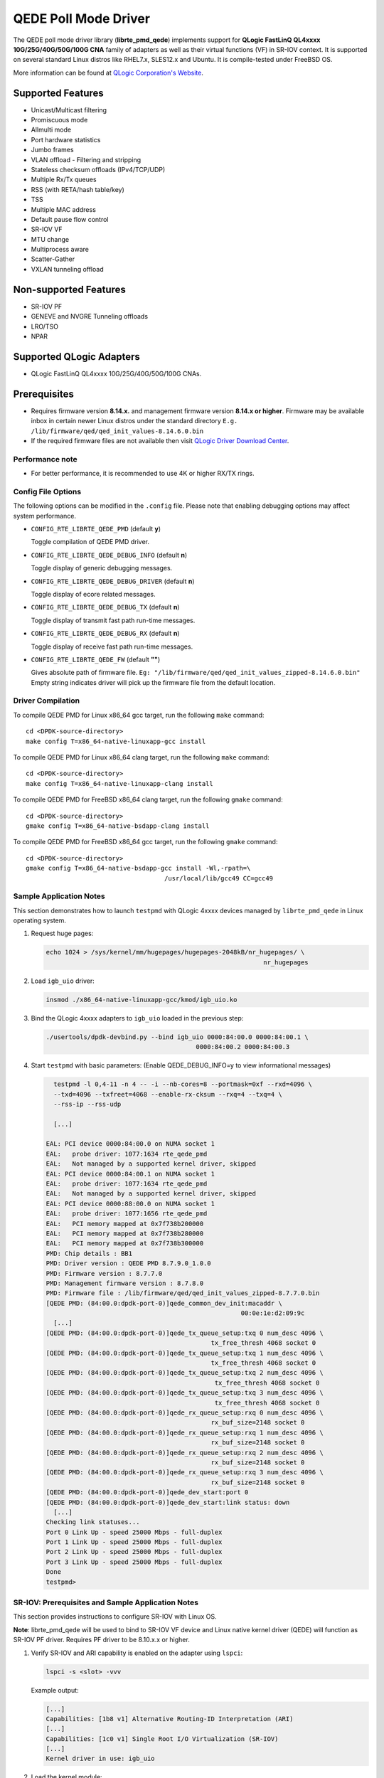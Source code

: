 ..  BSD LICENSE
    Copyright (c) 2016 QLogic Corporation
    All rights reserved.

    Redistribution and use in source and binary forms, with or without
    modification, are permitted provided that the following conditions
    are met:

    * Redistributions of source code must retain the above copyright
    notice, this list of conditions and the following disclaimer.
    * Redistributions in binary form must reproduce the above copyright
    notice, this list of conditions and the following disclaimer in
    the documentation and/or other materials provided with the
    distribution.
    * Neither the name of QLogic Corporation nor the names of its
    contributors may be used to endorse or promote products derived
    from this software without specific prior written permission.

    THIS SOFTWARE IS PROVIDED BY THE COPYRIGHT HOLDERS AND CONTRIBUTORS
    "AS IS" AND ANY EXPRESS OR IMPLIED WARRANTIES, INCLUDING, BUT NOT
    LIMITED TO, THE IMPLIED WARRANTIES OF MERCHANTABILITY AND FITNESS FOR
    A PARTICULAR PURPOSE ARE DISCLAIMED. IN NO EVENT SHALL THE COPYRIGHT
    OWNER OR CONTRIBUTORS BE LIABLE FOR ANY DIRECT, INDIRECT, INCIDENTAL,
    SPECIAL, EXEMPLARY, OR CONSEQUENTIAL DAMAGES (INCLUDING, BUT NOT
    LIMITED TO, PROCUREMENT OF SUBSTITUTE GOODS OR SERVICES; LOSS OF USE,
    DATA, OR PROFITS; OR BUSINESS INTERRUPTION) HOWEVER CAUSED AND ON ANY
    THEORY OF LIABILITY, WHETHER IN CONTRACT, STRICT LIABILITY, OR TORT
    (INCLUDING NEGLIGENCE OR OTHERWISE) ARISING IN ANY WAY OUT OF THE USE
    OF THIS SOFTWARE, EVEN IF ADVISED OF THE POSSIBILITY OF SUCH DAMAGE.

QEDE Poll Mode Driver
======================

The QEDE poll mode driver library (**librte_pmd_qede**) implements support
for **QLogic FastLinQ QL4xxxx 10G/25G/40G/50G/100G CNA** family of adapters as well
as their virtual functions (VF) in SR-IOV context. It is supported on
several standard Linux distros like RHEL7.x, SLES12.x and Ubuntu.
It is compile-tested under FreeBSD OS.

More information can be found at `QLogic Corporation's Website
<http://www.qlogic.com>`_.

Supported Features
------------------

- Unicast/Multicast filtering
- Promiscuous mode
- Allmulti mode
- Port hardware statistics
- Jumbo frames
- VLAN offload - Filtering and stripping
- Stateless checksum offloads (IPv4/TCP/UDP)
- Multiple Rx/Tx queues
- RSS (with RETA/hash table/key)
- TSS
- Multiple MAC address
- Default pause flow control
- SR-IOV VF
- MTU change
- Multiprocess aware
- Scatter-Gather
- VXLAN tunneling offload

Non-supported Features
----------------------

- SR-IOV PF
- GENEVE and NVGRE Tunneling offloads
- LRO/TSO
- NPAR

Supported QLogic Adapters
-------------------------

- QLogic FastLinQ QL4xxxx 10G/25G/40G/50G/100G CNAs.

Prerequisites
-------------

- Requires firmware version **8.14.x.** and management firmware
  version **8.14.x or higher**. Firmware may be available
  inbox in certain newer Linux distros under the standard directory
  ``E.g. /lib/firmware/qed/qed_init_values-8.14.6.0.bin``

- If the required firmware files are not available then visit
  `QLogic Driver Download Center <http://driverdownloads.qlogic.com>`_.

Performance note
~~~~~~~~~~~~~~~~

- For better performance, it is recommended to use 4K or higher RX/TX rings.

Config File Options
~~~~~~~~~~~~~~~~~~~

The following options can be modified in the ``.config`` file. Please note that
enabling debugging options may affect system performance.

- ``CONFIG_RTE_LIBRTE_QEDE_PMD`` (default **y**)

  Toggle compilation of QEDE PMD driver.

- ``CONFIG_RTE_LIBRTE_QEDE_DEBUG_INFO`` (default **n**)

  Toggle display of generic debugging messages.

- ``CONFIG_RTE_LIBRTE_QEDE_DEBUG_DRIVER`` (default **n**)

  Toggle display of ecore related messages.

- ``CONFIG_RTE_LIBRTE_QEDE_DEBUG_TX`` (default **n**)

  Toggle display of transmit fast path run-time messages.

- ``CONFIG_RTE_LIBRTE_QEDE_DEBUG_RX`` (default **n**)

  Toggle display of receive fast path run-time messages.

- ``CONFIG_RTE_LIBRTE_QEDE_FW`` (default **""**)

  Gives absolute path of firmware file.
  ``Eg: "/lib/firmware/qed/qed_init_values_zipped-8.14.6.0.bin"``
  Empty string indicates driver will pick up the firmware file
  from the default location.

Driver Compilation
~~~~~~~~~~~~~~~~~~

To compile QEDE PMD for Linux x86_64 gcc target, run the following ``make``
command::

   cd <DPDK-source-directory>
   make config T=x86_64-native-linuxapp-gcc install

To compile QEDE PMD for Linux x86_64 clang target, run the following ``make``
command::

   cd <DPDK-source-directory>
   make config T=x86_64-native-linuxapp-clang install

To compile QEDE PMD for FreeBSD x86_64 clang target, run the following ``gmake``
command::

   cd <DPDK-source-directory>
   gmake config T=x86_64-native-bsdapp-clang install

To compile QEDE PMD for FreeBSD x86_64 gcc target, run the following ``gmake``
command::

   cd <DPDK-source-directory>
   gmake config T=x86_64-native-bsdapp-gcc install -Wl,-rpath=\
                                        /usr/local/lib/gcc49 CC=gcc49


Sample Application Notes
~~~~~~~~~~~~~~~~~~~~~~~~

This section demonstrates how to launch ``testpmd`` with QLogic 4xxxx
devices managed by ``librte_pmd_qede`` in Linux operating system.

#. Request huge pages:

   .. code-block:: console

      echo 1024 > /sys/kernel/mm/hugepages/hugepages-2048kB/nr_hugepages/ \
                                                                nr_hugepages

#. Load ``igb_uio`` driver:

   .. code-block:: console

      insmod ./x86_64-native-linuxapp-gcc/kmod/igb_uio.ko

#. Bind the QLogic 4xxxx adapters to ``igb_uio`` loaded in the
   previous step:

   .. code-block:: console

      ./usertools/dpdk-devbind.py --bind igb_uio 0000:84:00.0 0000:84:00.1 \
                                              0000:84:00.2 0000:84:00.3

#. Start ``testpmd`` with basic parameters:
   (Enable QEDE_DEBUG_INFO=y to view informational messages)

   .. code-block:: console

      testpmd -l 0,4-11 -n 4 -- -i --nb-cores=8 --portmask=0xf --rxd=4096 \
      --txd=4096 --txfreet=4068 --enable-rx-cksum --rxq=4 --txq=4 \
      --rss-ip --rss-udp

      [...]

    EAL: PCI device 0000:84:00.0 on NUMA socket 1
    EAL:   probe driver: 1077:1634 rte_qede_pmd
    EAL:   Not managed by a supported kernel driver, skipped
    EAL: PCI device 0000:84:00.1 on NUMA socket 1
    EAL:   probe driver: 1077:1634 rte_qede_pmd
    EAL:   Not managed by a supported kernel driver, skipped
    EAL: PCI device 0000:88:00.0 on NUMA socket 1
    EAL:   probe driver: 1077:1656 rte_qede_pmd
    EAL:   PCI memory mapped at 0x7f738b200000
    EAL:   PCI memory mapped at 0x7f738b280000
    EAL:   PCI memory mapped at 0x7f738b300000
    PMD: Chip details : BB1
    PMD: Driver version : QEDE PMD 8.7.9.0_1.0.0
    PMD: Firmware version : 8.7.7.0
    PMD: Management firmware version : 8.7.8.0
    PMD: Firmware file : /lib/firmware/qed/qed_init_values_zipped-8.7.7.0.bin
    [QEDE PMD: (84:00.0:dpdk-port-0)]qede_common_dev_init:macaddr \
                                                        00:0e:1e:d2:09:9c
      [...]
    [QEDE PMD: (84:00.0:dpdk-port-0)]qede_tx_queue_setup:txq 0 num_desc 4096 \
                                                tx_free_thresh 4068 socket 0
    [QEDE PMD: (84:00.0:dpdk-port-0)]qede_tx_queue_setup:txq 1 num_desc 4096 \
                                                tx_free_thresh 4068 socket 0
    [QEDE PMD: (84:00.0:dpdk-port-0)]qede_tx_queue_setup:txq 2 num_desc 4096 \
                                                 tx_free_thresh 4068 socket 0
    [QEDE PMD: (84:00.0:dpdk-port-0)]qede_tx_queue_setup:txq 3 num_desc 4096 \
                                                 tx_free_thresh 4068 socket 0
    [QEDE PMD: (84:00.0:dpdk-port-0)]qede_rx_queue_setup:rxq 0 num_desc 4096 \
                                                rx_buf_size=2148 socket 0
    [QEDE PMD: (84:00.0:dpdk-port-0)]qede_rx_queue_setup:rxq 1 num_desc 4096 \
                                                rx_buf_size=2148 socket 0
    [QEDE PMD: (84:00.0:dpdk-port-0)]qede_rx_queue_setup:rxq 2 num_desc 4096 \
                                                rx_buf_size=2148 socket 0
    [QEDE PMD: (84:00.0:dpdk-port-0)]qede_rx_queue_setup:rxq 3 num_desc 4096 \
                                                rx_buf_size=2148 socket 0
    [QEDE PMD: (84:00.0:dpdk-port-0)]qede_dev_start:port 0
    [QEDE PMD: (84:00.0:dpdk-port-0)]qede_dev_start:link status: down
      [...]
    Checking link statuses...
    Port 0 Link Up - speed 25000 Mbps - full-duplex
    Port 1 Link Up - speed 25000 Mbps - full-duplex
    Port 2 Link Up - speed 25000 Mbps - full-duplex
    Port 3 Link Up - speed 25000 Mbps - full-duplex
    Done
    testpmd>


SR-IOV: Prerequisites and Sample Application Notes
~~~~~~~~~~~~~~~~~~~~~~~~~~~~~~~~~~~~~~~~~~~~~~~~~~

This section provides instructions to configure SR-IOV with Linux OS.

**Note**: librte_pmd_qede will be used to bind to SR-IOV VF device and Linux native kernel driver (QEDE) will function as SR-IOV PF driver. Requires PF driver to be 8.10.x.x or higher.

#. Verify SR-IOV and ARI capability is enabled on the adapter using ``lspci``:

   .. code-block:: console

      lspci -s <slot> -vvv

   Example output:

   .. code-block:: console

      [...]
      Capabilities: [1b8 v1] Alternative Routing-ID Interpretation (ARI)
      [...]
      Capabilities: [1c0 v1] Single Root I/O Virtualization (SR-IOV)
      [...]
      Kernel driver in use: igb_uio

#. Load the kernel module:

   .. code-block:: console

      modprobe qede

   Example output:

   .. code-block:: console

      systemd-udevd[4848]: renamed network interface eth0 to ens5f0
      systemd-udevd[4848]: renamed network interface eth1 to ens5f1

#. Bring up the PF ports:

   .. code-block:: console

      ifconfig ens5f0 up
      ifconfig ens5f1 up

#. Create VF device(s):

   Echo the number of VFs to be created into ``"sriov_numvfs"`` sysfs entry
   of the parent PF.

   Example output:

   .. code-block:: console

      echo 2 > /sys/devices/pci0000:00/0000:00:03.0/0000:81:00.0/sriov_numvfs


#. Assign VF MAC address:

   Assign MAC address to the VF using iproute2 utility. The syntax is::

      ip link set <PF iface> vf <VF id> mac <macaddr>

   Example output:

   .. code-block:: console

      ip link set ens5f0 vf 0 mac 52:54:00:2f:9d:e8


#. PCI Passthrough:

   The VF devices may be passed through to the guest VM using ``virt-manager`` or
   ``virsh``. QEDE PMD should be used to bind the VF devices in the guest VM
   using the instructions outlined in the Application notes above.
